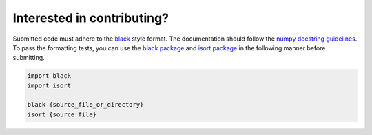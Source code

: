 Interested in contributing?
---------------------------

Submitted code must adhere to the `black`_ style format. The documentation should follow the `numpy docstring guidelines`_. To pass the formatting tests, you can use the `black package`_ and `isort package`_ in the following manner before submitting. 

.. code-block:: bash

   import black
   import isort
   
   black {source_file_or_directory}
   isort {source_file}

.. _`black`: https://black.readthedocs.io/en/stable/the_black_code_style/index.html
.. _`numpy docstring guidelines`: https://numpydoc.readthedocs.io/en/latest/format.html
.. _`black package`: https://pypi.org/project/black/
.. _`isort package`: https://pypi.org/project/isort/
